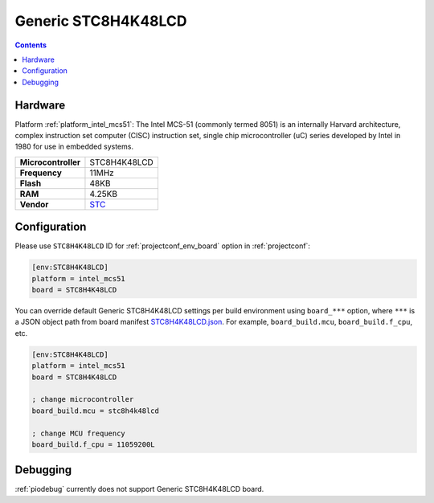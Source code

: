 ..  Copyright (c) 2014-present PlatformIO <contact@platformio.org>
    Licensed under the Apache License, Version 2.0 (the "License");
    you may not use this file except in compliance with the License.
    You may obtain a copy of the License at
       http://www.apache.org/licenses/LICENSE-2.0
    Unless required by applicable law or agreed to in writing, software
    distributed under the License is distributed on an "AS IS" BASIS,
    WITHOUT WARRANTIES OR CONDITIONS OF ANY KIND, either express or implied.
    See the License for the specific language governing permissions and
    limitations under the License.

.. _board_intel_mcs51_STC8H4K48LCD:

Generic STC8H4K48LCD
====================

.. contents::

Hardware
--------

Platform :ref:`platform_intel_mcs51`: The Intel MCS-51 (commonly termed 8051) is an internally Harvard architecture, complex instruction set computer (CISC) instruction set, single chip microcontroller (uC) series developed by Intel in 1980 for use in embedded systems.

.. list-table::

  * - **Microcontroller**
    - STC8H4K48LCD
  * - **Frequency**
    - 11MHz
  * - **Flash**
    - 48KB
  * - **RAM**
    - 4.25KB
  * - **Vendor**
    - `STC <http://www.stcmicro.com/stc/stc51.html?utm_source=platformio.org&utm_medium=docs>`__


Configuration
-------------

Please use ``STC8H4K48LCD`` ID for :ref:`projectconf_env_board` option in :ref:`projectconf`:

.. code-block:: ini

  [env:STC8H4K48LCD]
  platform = intel_mcs51
  board = STC8H4K48LCD

You can override default Generic STC8H4K48LCD settings per build environment using
``board_***`` option, where ``***`` is a JSON object path from
board manifest `STC8H4K48LCD.json <https://github.com/platformio/platform-intel_mcs51/blob/master/boards/STC8H4K48LCD.json>`_. For example,
``board_build.mcu``, ``board_build.f_cpu``, etc.

.. code-block:: ini

  [env:STC8H4K48LCD]
  platform = intel_mcs51
  board = STC8H4K48LCD

  ; change microcontroller
  board_build.mcu = stc8h4k48lcd

  ; change MCU frequency
  board_build.f_cpu = 11059200L

Debugging
---------
:ref:`piodebug` currently does not support Generic STC8H4K48LCD board.